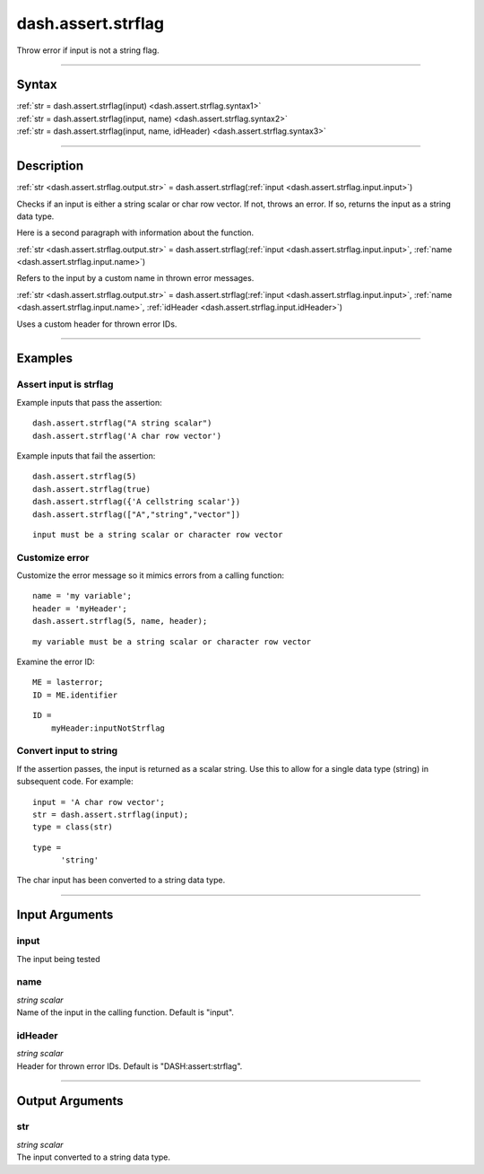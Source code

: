 dash.assert.strflag
===================
Throw error if input is not a string flag.

----

Syntax
------

.. rst-class:: syntax

| :ref:`str = dash.assert.strflag(input) <dash.assert.strflag.syntax1>`
| :ref:`str = dash.assert.strflag(input, name) <dash.assert.strflag.syntax2>`
| :ref:`str = dash.assert.strflag(input, name, idHeader) <dash.assert.strflag.syntax3>`

----

Description
-----------

.. _dash.assert.strflag.syntax1:

.. rst-class:: syntax

:ref:`str <dash.assert.strflag.output.str>` = dash.assert.strflag(:ref:`input <dash.assert.strflag.input.input>`)

Checks if an input is either a string scalar or char row vector. If not, throws an error. If so, returns the input as a string data type.

Here is a second paragraph with information about the function.


.. _dash.assert.strflag.syntax2:

.. rst-class:: syntax

:ref:`str <dash.assert.strflag.output.str>` = dash.assert.strflag(:ref:`input <dash.assert.strflag.input.input>`, :ref:`name <dash.assert.strflag.input.name>`)

Refers to the input by a custom name in thrown error messages.


.. _dash.assert.strflag.syntax3:

.. rst-class:: syntax

:ref:`str <dash.assert.strflag.output.str>` = dash.assert.strflag(:ref:`input <dash.assert.strflag.input.input>`, :ref:`name <dash.assert.strflag.input.name>`, :ref:`idHeader <dash.assert.strflag.input.idHeader>`)

Uses a custom header for thrown error IDs.


----

Examples
--------

.. rst-class:: collapse-examples

Assert input is strflag
+++++++++++++++++++++++

.. raw:: html

    <section class="accordion"><input type="checkbox" name="collapse" id="example1"><label for="example1"><strong>Assert input is strflag</strong></label><div class="content">

Example inputs that pass the assertion::

    dash.assert.strflag("A string scalar")
    dash.assert.strflag('A char row vector')

Example inputs that fail the assertion:

.. rst-class:: no-margin

::

    dash.assert.strflag(5)
    dash.assert.strflag(true)
    dash.assert.strflag({'A cellstring scalar'})
    dash.assert.strflag(["A","string","vector"])

.. rst-class:: example-output error-message

::

    input must be a string scalar or character row vector
    

.. raw:: html

    </div></section>



.. rst-class:: collapse-examples

Customize error
+++++++++++++++

.. raw:: html

    <section class="accordion"><input type="checkbox" name="collapse" id="example2"><label for="example2"><strong>Customize error</strong></label><div class="content">

Customize the error message so it mimics errors from a calling function:

.. rst-class:: no-margin

::

    name = 'my variable';
    header = 'myHeader';
    dash.assert.strflag(5, name, header);

.. rst-class:: example-output error-message

::

    my variable must be a string scalar or character row vector

Examine the error ID:

.. rst-class:: no-margin

::

    ME = lasterror;
    ID = ME.identifier

.. rst-class:: example-output

::

    ID =
        myHeader:inputNotStrflag


.. raw:: html

    </div></section>



.. rst-class:: collapse-examples

Convert input to string
+++++++++++++++++++++++

.. raw:: html

    <section class="accordion"><input type="checkbox" name="collapse" id="example3"><label for="example3"><strong>Convert input to string</strong></label><div class="content">

If the assertion passes, the input is returned as a scalar string. Use this to allow for a single data type (string) in subsequent code. For example:

.. rst-class:: no-margin

::

    input = 'A char row vector';
    str = dash.assert.strflag(input);
    type = class(str)

.. rst-class:: example-output

::

    type =
          'string'

The char input has been converted to a string data type.

.. raw:: html

    </div></section>



----

Input Arguments
---------------

.. rst-class:: collapse-examples

.. _dash.assert.strflag.input.input:

input
+++++

.. raw:: html

    <section class="accordion"><input type="checkbox" name="collapse" id="input1" checked="checked"><label for="input1"><strong>input</strong></label><div class="content">

| The input being tested

.. raw:: html

    </div></section>



.. rst-class:: collapse-examples

.. _dash.assert.strflag.input.name:

name
++++

.. raw:: html

    <section class="accordion"><input type="checkbox" name="collapse" id="input2" checked="checked"><label for="input2"><strong>name</strong></label><div class="content">

| *string scalar*
| Name of the input in the calling function. Default is "input".

.. raw:: html

    </div></section>



.. rst-class:: collapse-examples

.. _dash.assert.strflag.input.idHeader:

idHeader
++++++++

.. raw:: html

    <section class="accordion"><input type="checkbox" name="collapse" id="input3" checked="checked"><label for="input3"><strong>idHeader</strong></label><div class="content">

| *string scalar*
| Header for thrown error IDs. Default is "DASH:assert:strflag".

.. raw:: html

    </div></section>



----

Output Arguments
----------------

.. rst-class:: collapse-examples

.. _dash.assert.strflag.output.str:

str
+++

.. raw:: html

    <section class="accordion"><input type="checkbox" name="collapse" id="output1" checked="checked"><label for="output1"><strong>str</strong></label><div class="content">

| *string scalar*
| The input converted to a string data type.

.. raw:: html

    </div></section>



